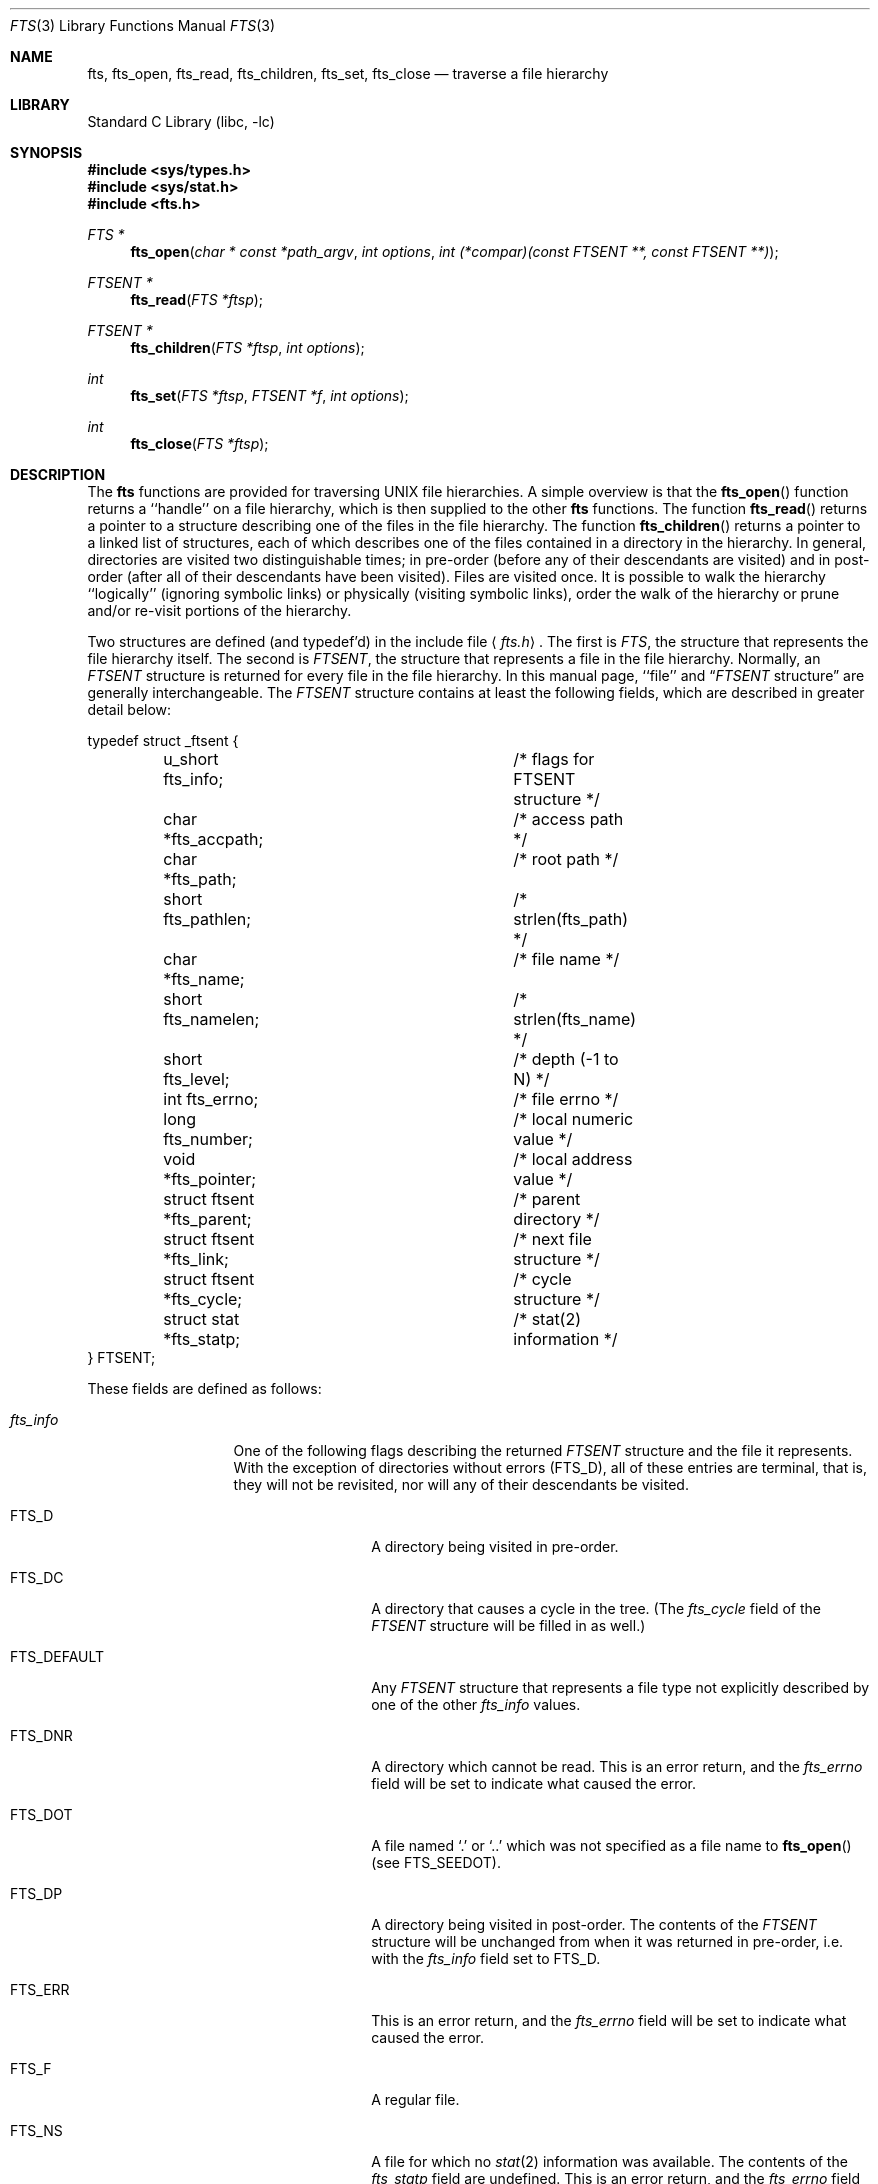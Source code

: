 .\"	$NetBSD: fts.3,v 1.15 1998/02/05 18:46:23 perry Exp $
.\"
.\" Copyright (c) 1989, 1991, 1993, 1994
.\"	The Regents of the University of California.  All rights reserved.
.\"
.\" Redistribution and use in source and binary forms, with or without
.\" modification, are permitted provided that the following conditions
.\" are met:
.\" 1. Redistributions of source code must retain the above copyright
.\"    notice, this list of conditions and the following disclaimer.
.\" 2. Redistributions in binary form must reproduce the above copyright
.\"    notice, this list of conditions and the following disclaimer in the
.\"    documentation and/or other materials provided with the distribution.
.\" 3. All advertising materials mentioning features or use of this software
.\"    must display the following acknowledgement:
.\"	This product includes software developed by the University of
.\"	California, Berkeley and its contributors.
.\" 4. Neither the name of the University nor the names of its contributors
.\"    may be used to endorse or promote products derived from this software
.\"    without specific prior written permission.
.\"
.\" THIS SOFTWARE IS PROVIDED BY THE REGENTS AND CONTRIBUTORS ``AS IS'' AND
.\" ANY EXPRESS OR IMPLIED WARRANTIES, INCLUDING, BUT NOT LIMITED TO, THE
.\" IMPLIED WARRANTIES OF MERCHANTABILITY AND FITNESS FOR A PARTICULAR PURPOSE
.\" ARE DISCLAIMED.  IN NO EVENT SHALL THE REGENTS OR CONTRIBUTORS BE LIABLE
.\" FOR ANY DIRECT, INDIRECT, INCIDENTAL, SPECIAL, EXEMPLARY, OR CONSEQUENTIAL
.\" DAMAGES (INCLUDING, BUT NOT LIMITED TO, PROCUREMENT OF SUBSTITUTE GOODS
.\" OR SERVICES; LOSS OF USE, DATA, OR PROFITS; OR BUSINESS INTERRUPTION)
.\" HOWEVER CAUSED AND ON ANY THEORY OF LIABILITY, WHETHER IN CONTRACT, STRICT
.\" LIABILITY, OR TORT (INCLUDING NEGLIGENCE OR OTHERWISE) ARISING IN ANY WAY
.\" OUT OF THE USE OF THIS SOFTWARE, EVEN IF ADVISED OF THE POSSIBILITY OF
.\" SUCH DAMAGE.
.\"
.\"     @(#)fts.3	8.5 (Berkeley) 4/16/94
.\"
.Dd April 16, 1994
.Dt FTS 3
.Os
.Sh NAME
.Nm fts ,
.Nm fts_open ,
.Nm fts_read ,
.Nm fts_children ,
.Nm fts_set ,
.Nm fts_close 
.Nd traverse a file hierarchy
.Sh LIBRARY
.Lb libc
.Sh SYNOPSIS
.Fd #include <sys/types.h>
.Fd #include <sys/stat.h>
.Fd #include <fts.h>
.Ft FTS *
.Fn fts_open "char * const *path_argv" "int options" "int (*compar)(const FTSENT **, const FTSENT **)"
.Ft FTSENT *
.Fn fts_read "FTS *ftsp"
.Ft FTSENT *
.Fn fts_children "FTS *ftsp" "int options"
.Ft int
.Fn fts_set "FTS *ftsp" "FTSENT *f" "int options"
.Ft int
.Fn fts_close "FTS *ftsp"
.Sh DESCRIPTION
The
.Nm fts
functions are provided for traversing
.Tn UNIX
file hierarchies.
A simple overview is that the
.Fn fts_open
function returns a ``handle'' on a file hierarchy, which is then supplied to
the other
.Nm fts
functions.
The function
.Fn fts_read
returns a pointer to a structure describing one of the files in the file
hierarchy.
The function
.Fn fts_children
returns a pointer to a linked list of structures, each of which describes
one of the files contained in a directory in the hierarchy.
In general, directories are visited two distinguishable times; in pre-order
(before any of their descendants are visited) and in post-order (after all
of their descendants have been visited).
Files are visited once.
It is possible to walk the hierarchy ``logically'' (ignoring symbolic links)
or physically (visiting symbolic links), order the walk of the hierarchy or
prune and/or re-visit portions of the hierarchy.
.Pp
Two structures are defined (and typedef'd) in the include file
.Aq Pa fts.h .
The first is
.Fa FTS ,
the structure that represents the file hierarchy itself.
The second is
.Fa FTSENT ,
the structure that represents a file in the file
hierarchy.
Normally, an
.Fa FTSENT
structure is returned for every file in the file
hierarchy.
In this manual page, ``file'' and
.Dq Fa FTSENT No structure
are generally
interchangeable.
The
.Fa FTSENT
structure contains at least the following fields, which are
described in greater detail below:
.Bd -literal
typedef struct _ftsent {
	u_short fts_info;		/* flags for FTSENT structure */
	char *fts_accpath;		/* access path */
	char *fts_path;			/* root path */
	short fts_pathlen;		/* strlen(fts_path) */
	char *fts_name;			/* file name */
	short fts_namelen;		/* strlen(fts_name) */
	short fts_level;		/* depth (\-1 to N) */
	int fts_errno;			/* file errno */
	long fts_number;		/* local numeric value */
	void *fts_pointer;		/* local address value */
	struct ftsent *fts_parent;	/* parent directory */
	struct ftsent *fts_link;	/* next file structure */
	struct ftsent *fts_cycle;	/* cycle structure */
	struct stat *fts_statp;		/* stat(2) information */
} FTSENT;
.Ed
.Pp
These fields are defined as follows:
.Bl -tag -width "fts_namelen"
.It Fa fts_info
One of the following flags describing the returned
.Fa FTSENT
structure and
the file it represents.
With the exception of directories without errors
.Pq Dv FTS_D ,
all of these
entries are terminal, that is, they will not be revisited, nor will any
of their descendants be visited.
.Bl  -tag -width FTS_DEFAULT
.It Dv FTS_D
A directory being visited in pre-order.
.It Dv FTS_DC
A directory that causes a cycle in the tree.
(The
.Fa fts_cycle
field of the
.Fa FTSENT
structure will be filled in as well.)
.It Dv FTS_DEFAULT
Any
.Fa FTSENT
structure that represents a file type not explicitly described
by one of the other
.Fa fts_info
values.
.It Dv FTS_DNR
A directory which cannot be read.
This is an error return, and the
.Fa fts_errno
field will be set to indicate what caused the error.
.It Dv FTS_DOT
A file named
.Ql \&.
or
.Ql ..
which was not specified as a file name to
.Fn fts_open
(see
.Dv FTS_SEEDOT ) .
.It Dv FTS_DP
A directory being visited in post-order.
The contents of the
.Fa FTSENT
structure will be unchanged from when
it was returned in pre-order, i.e. with the
.Fa fts_info
field set to
.Dv FTS_D .
.It Dv FTS_ERR
This is an error return, and the
.Fa fts_errno
field will be set to indicate what caused the error.
.It Dv FTS_F
A regular file.
.It Dv FTS_NS
A file for which no
.Xr stat 2
information was available.
The contents of the
.Fa fts_statp
field are undefined.
This is an error return, and the
.Fa fts_errno
field will be set to indicate what caused the error.
.It Dv FTS_NSOK
A file for which no
.Xr stat 2
information was requested.
The contents of the
.Fa fts_statp
field are undefined.
.It Dv FTS_SL
A symbolic link.
.It Dv FTS_SLNONE
A symbolic link with a non-existent target.
The contents of the
.Fa fts_statp
field reference the file characteristic information for the symbolic link
itself.
.El
.It Fa fts_accpath
A path for accessing the file from the current directory.
.It Fa fts_path
The path for the file relative to the root of the traversal.
This path contains the path specified to
.Fn fts_open
as a prefix.
.It Fa fts_pathlen
The length of the string referenced by
.Fa fts_path .
.It Fa fts_name
The name of the file.
.It Fa fts_namelen
The length of the string referenced by
.Fa fts_name .
.It Fa fts_level
The depth of the traversal, numbered from \-1 to N, where this file
was found.
The
.Fa FTSENT
structure representing the parent of the starting point (or root)
of the traversal is numbered \-1, and the
.Fa FTSENT
structure for the root
itself is numbered 0.
.It Fa fts_errno
Upon return of a
.Fa FTSENT
structure from the
.Fn fts_children
or
.Fn fts_read
functions, with its
.Fa fts_info
field set to 
.Dv FTS_DNR ,
.Dv FTS_ERR
or
.Dv FTS_NS ,
the
.Fa fts_errno
field contains the value of the external variable
.Va errno
specifying the cause of the error.
Otherwise, the contents of the
.Fa fts_errno
field are undefined.
.It Fa fts_number
This field is provided for the use of the application program and is
not modified by the
.Nm fts
functions.
It is initialized to 0.
.It Fa fts_pointer
This field is provided for the use of the application program and is
not modified by the
.Nm fts
functions.
It is initialized to
.Dv NULL .
.It Fa fts_parent
A pointer to the
.Fa FTSENT
structure referencing the file in the hierarchy
immediately above the current file, i.e. the directory of which this
file is a member.
A parent structure for the initial entry point is provided as well,
however, only the
.Fa fts_level ,
.Fa fts_number
and
.Fa fts_pointer
fields are guaranteed to be initialized.
.It Fa fts_link
Upon return from the
.Fn fts_children
function, the
.Fa fts_link
field points to the next structure in the NULL-terminated linked list of
directory members.
Otherwise, the contents of the
.Fa fts_link
field are undefined.
.It Fa fts_cycle
If a directory causes a cycle in the hierarchy (see
.Dv FTS_DC ) ,
either because
of a hard link between two directories, or a symbolic link pointing to a
directory, the
.Fa fts_cycle
field of the structure will point to the
.Fa FTSENT
structure in the hierarchy that references the same file as the current
.Fa FTSENT
structure.
Otherwise, the contents of the
.Fa fts_cycle
field are undefined.
.It Fa fts_statp
A pointer to
.Xr stat 2
information for the file.
.El
.Pp
A single buffer is used for all of the paths of all of the files in the
file hierarchy.
Therefore, the
.Fa fts_path
and
.Fa fts_accpath
fields are guaranteed to be
.Dv NULL Ns -terminated
.Em only
for the file most recently returned by
.Fn fts_read .
To use these fields to reference any files represented by other
.Fa FTSENT
structures will require that the path buffer be modified using the
information contained in that
.Fa FTSENT
structure's
.Fa fts_pathlen
field.
Any such modifications should be undone before further calls to
.Fn fts_read
are attempted.
The
.Fa fts_name
field is always
.Dv NULL Ns -terminated.
.Sh FTS_OPEN
The
.Fn fts_open
function takes a pointer to an array of character pointers naming one
or more paths which make up a logical file hierarchy to be traversed.
The array must be terminated by a
.Dv NULL
pointer.
.Pp
There are
a number of options, at least one of which (either
.Dv FTS_LOGICAL
or
.Dv FTS_PHYSICAL )
must be specified.
The options are selected by
.Em or Ns 'ing
the following values:
.Bl -tag -width "FTS_PHYSICAL"
.It Dv FTS_COMFOLLOW
This option causes any symbolic link specified as a root path to be
followed immediately whether or not
.Dv FTS_LOGICAL
is also specified.
.It Dv FTS_LOGICAL
This option causes the
.Nm fts
routines to return
.Fa FTSENT
structures for the targets of symbolic links
instead of the symbolic links themselves.
If this option is set, the only symbolic links for which
.Fa FTSENT
structures
are returned to the application are those referencing non-existent files.
Either
.Dv FTS_LOGICAL
or
.Dv FTS_PHYSICAL
.Em must
be provided to the
.Fn fts_open
function.
.It Dv FTS_NOCHDIR
As a performance optimization, the
.Nm fts
functions change directories as they walk the file hierarchy.
This has the side-effect that an application cannot rely on being
in any particular directory during the traversal.
The
.Dv FTS_NOCHDIR
option turns off this optimization, and the
.Nm fts
functions will not change the current directory.
Note that applications should not themselves change their current directory
and try to access files unless
.Dv FTS_NOCHDIR
is specified and absolute
pathnames were provided as arguments to
.Fn fts_open .
.It Dv FTS_NOSTAT
By default, returned
.Fa FTSENT
structures reference file characteristic information (the
.Fa statp
field) for each file visited.
This option relaxes that requirement as a performance optimization,
allowing the
.Nm fts
functions to set the
.Fa fts_info
field to
.Dv FTS_NSOK
and leave the contents of the
.Fa statp
field undefined.
.It Dv FTS_PHYSICAL
This option causes the
.Nm fts
routines to return
.Fa FTSENT
structures for symbolic links themselves instead
of the target files they point to.
If this option is set,
.Fa FTSENT
structures for all symbolic links in the
hierarchy are returned to the application.
Either
.Dv FTS_LOGICAL
or
.Dv FTS_PHYSICAL
.Em must
be provided to the
.Fn fts_open
function.
.It Dv FTS_SEEDOT
By default, unless they are specified as path arguments to
.Fn fts_open ,
any files named
.Ql \&.
or
.Ql ..
encountered in the file hierarchy are ignored.
This option causes the
.Nm fts
routines to return
.Fa FTSENT
structures for them.
.It Dv FTS_XDEV
This option prevents
.Nm fts
from descending into directories that have a different device number
than the file from which the descent began.
.El
.Pp
The argument
.Fn compar
specifies a user-defined function which may be used to order the traversal
of the hierarchy.
It
takes two pointers to pointers to
.Fa FTSENT
structures as arguments and
should return a negative value, zero, or a positive value to indicate
if the file referenced by its first argument comes before, in any order
with respect to, or after, the file referenced by its second argument.
The
.Fa fts_accpath ,
.Fa fts_path
and
.Fa fts_pathlen
fields of the
.Fa FTSENT
structures may
.Em never
be used in this comparison.
If the 
.Fa fts_info
field is set to
.Dv FTS_NS
or
.Dv FTS_NSOK ,
the
.Fa fts_statp
field may not either.
If the
.Fn compar
argument is
.Dv NULL ,
the directory traversal order is in the order listed in
.Fa path_argv
for the root paths, and in the order listed in the directory for
everything else.
.Sh FTS_READ
The
.Fn fts_read
function returns a pointer to an
.Fa FTSENT
structure describing a file in
the hierarchy.
Directories (that are readable and do not cause cycles) are visited at
least twice, once in pre-order and once in post-order.
All other files are visited at least once.
(Hard links between directories that do not cause cycles or symbolic
links to symbolic links may cause files to be visited more than once,
or directories more than twice.)
.Pp
If all the members of the hierarchy have been returned,
.Fn fts_read
returns
.Dv NULL
and sets the external variable
.Va errno
to 0.
If an error unrelated to a file in the hierarchy occurs,
.Fn fts_read
returns
.Dv NULL
and sets
.Va errno
appropriately.
If an error related to a returned file occurs, a pointer to an
.Fa FTSENT
structure is returned, and
.Va errno
may or may not have been set (see
.Fa fts_info ) .
.Pp
The
.Fa FTSENT
structures returned by
.Fn fts_read
may be overwritten after a call to
.Fn fts_close
on the same file hierarchy stream, or, after a call to
.Fn fts_read
on the same file hierarchy stream unless they represent a file of type
directory, in which case they will not be overwritten until after a call to
.Fn fts_read
after the
.Fa FTSENT
structure has been returned by the function
.Fn fts_read
in post-order.
.Sh FTS_CHILDREN
The
.Fn fts_children
function returns a pointer to an
.Fa FTSENT
structure describing the first entry in a NULL-terminated linked list of
the files in the directory represented by the
.Fa FTSENT
structure most recently returned by
.Fn fts_read .
The list is linked through the
.Fa fts_link
field of the
.Fa FTSENT
structure, and is ordered by the user-specified comparison function, if any.
Repeated calls to
.Fn fts_children
will recreate this linked list.
.Pp
As a special case, if
.Fn fts_read
has not yet been called for a hierarchy,
.Fn fts_children
will return a pointer to the files in the logical directory specified to
.Fn fts_open ,
i.e. the arguments specified to
.Fn fts_open .
Otherwise, if the
.Fa FTSENT
structure most recently returned by
.Fn fts_read
is not a directory being visited in pre-order,
or the directory does not contain any files,
.Fn fts_children
returns
.Dv NULL
and sets
.Va errno
to zero.
If an error occurs,
.Fn fts_children
returns
.Dv NULL
and sets
.Va errno
appropriately.
.Pp
The
.Fa FTSENT
structures returned by
.Fn fts_children
may be overwritten after a call to
.Fn fts_children ,
.Fn fts_close
or
.Fn fts_read
on the same file hierarchy stream.
.Pp
.Em Option
may be set to the following value:
.Bl -tag -width FTS_NAMEONLY
.It Dv FTS_NAMEONLY
Only the names of the files are needed.
The contents of all the fields in the returned linked list of structures
are undefined with the exception of the
.Fa fts_name
and
.Fa fts_namelen
fields.
.El
.Sh FTS_SET
The function
.Fn fts_set
allows the user application to determine further processing for the
file
.Fa f
of the stream
.Fa ftsp .
The
.Fn fts_set
function
returns 0 on success, and \-1 if an error occurs.
.Em Option
must be set to one of the following values:
.Bl -tag -width FTS_PHYSICAL
.It Dv FTS_AGAIN
Re-visit the file; any file type may be re-visited.
The next call to
.Fn fts_read
will return the referenced file.
The
.Fa fts_stat
and
.Fa fts_info
fields of the structure will be reinitialized at that time,
but no other fields will have been changed.
This option is meaningful only for the most recently returned
file from
.Fn fts_read .
Normal use is for post-order directory visits, where it causes the
directory to be re-visited (in both pre and post-order) as well as all
of its descendants.
.It Dv FTS_FOLLOW
The referenced file must be a symbolic link.
If the referenced file is the one most recently returned by
.Fn fts_read ,
the next call to
.Fn fts_read
returns the file with the
.Fa fts_info
and
.Fa fts_statp
fields reinitialized to reflect the target of the symbolic link instead
of the symbolic link itself.
If the file is one of those most recently returned by
.Fn fts_children ,
the
.Fa fts_info
and
.Fa fts_statp
fields of the structure, when returned by
.Fn fts_read ,
will reflect the target of the symbolic link instead of the symbolic link
itself.
In either case, if the target of the symbolic link does not exist the
fields of the returned structure will be unchanged and the
.Fa fts_info
field will be set to
.Dv FTS_SLNONE .
.Pp
If the target of the link is a directory, the pre-order return, followed
by the return of all of its descendants, followed by a post-order return,
is done.
.It Dv FTS_SKIP
No descendants of this file are visited.
The file may be one of those most recently returned by either
.Fn fts_children
or
.Fn fts_read .
.El
.Sh FTS_CLOSE
The
.Fn fts_close
function closes a file hierarchy stream
.Fa ftsp
and restores the current directory to the directory from which
.Fn fts_open
was called to open
.Fa ftsp .
The
.Fn fts_close
function
returns 0 on success, and \-1 if an error occurs.
.Sh ERRORS
The function
.Fn fts_open
may fail and set
.Va errno
for any of the errors specified for the library functions
.Xr open 2
and
.Xr malloc 3 .
.Pp
The function
.Fn fts_close
may fail and set
.Va errno
for any of the errors specified for the library functions
.Xr chdir 2
and
.Xr close 2 .
.Pp
The functions
.Fn fts_read
and
.Fn fts_children
may fail and set
.Va errno
for any of the errors specified for the library functions
.Xr chdir 2 ,
.Xr malloc 3 ,
.Xr opendir 3 ,
.Xr readdir 3
and
.Xr stat 2 .
.Pp
In addition,
.Fn fts_children ,
.Fn fts_open
and
.Fn fts_set
may fail and set
.Va errno
as follows:
.Bl -tag -width Er
.It Bq Er EINVAL
The options were invalid.
.El
.Sh SEE ALSO
.Xr find 1 ,
.Xr chdir 2 ,
.Xr stat 2 ,
.Xr qsort 3
.Sh STANDARDS
The
.Nm fts
utility is expected to be included in a future
.St -p1003.1-88
revision.
